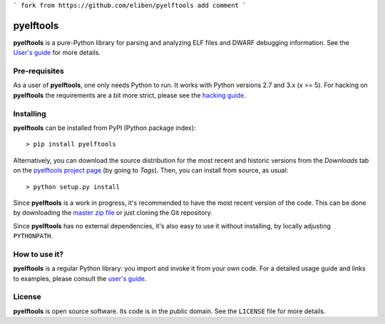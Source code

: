 
```
fork from https://github.com/eliben/pyelftools
add comment
```

==========
pyelftools
==========

.. image:: https://github.com/eliben/pyelftools/workflows/pyelftools-tests/badge.svg
  :align: center
  :target: https://github.com/eliben/pyelftools/actions

**pyelftools** is a pure-Python library for parsing and analyzing ELF files
and DWARF debugging information. See the
`User's guide <https://github.com/eliben/pyelftools/wiki/User's-guide>`_
for more details.

Pre-requisites
--------------

As a user of **pyelftools**, one only needs Python to run. It works with
Python versions 2.7 and 3.x (x >= 5). For hacking on **pyelftools** the
requirements are a bit more strict, please see the
`hacking guide <https://github.com/eliben/pyelftools/wiki/Hacking-guide>`_.

Installing
----------

**pyelftools** can be installed from PyPI (Python package index)::

    > pip install pyelftools

Alternatively, you can download the source distribution for the most recent and
historic versions from the *Downloads* tab on the `pyelftools project page
<https://github.com/eliben/pyelftools>`_ (by going to *Tags*). Then, you can
install from source, as usual::

    > python setup.py install

Since **pyelftools** is a work in progress, it's recommended to have the most
recent version of the code. This can be done by downloading the `master zip
file <https://github.com/eliben/pyelftools/archive/master.zip>`_ or just
cloning the Git repository.

Since **pyelftools** has no external dependencies, it's also easy to use it
without installing, by locally adjusting ``PYTHONPATH``.

How to use it?
--------------

**pyelftools** is a regular Python library: you import and invoke it from your
own code. For a detailed usage guide and links to examples, please consult the
`user's guide <https://github.com/eliben/pyelftools/wiki/User's-guide>`_.

License
-------

**pyelftools** is open source software. Its code is in the public domain. See
the ``LICENSE`` file for more details.
